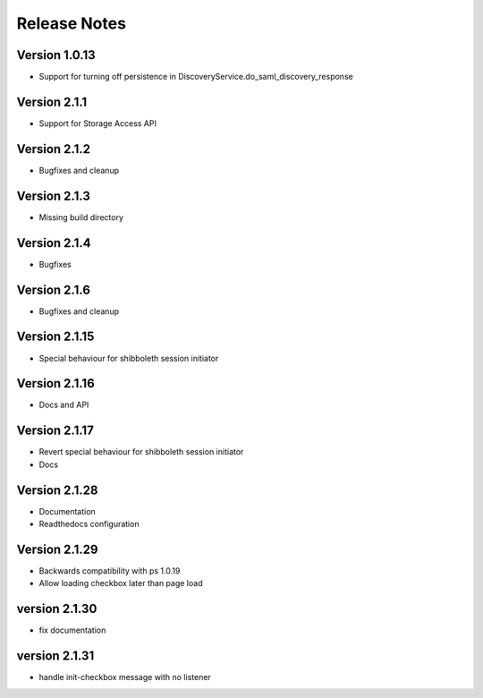 Release Notes
=============

Version 1.0.13
-------------

* Support for turning off persistence in DiscoveryService.do_saml_discovery_response

Version 2.1.1
-------------

* Support for Storage Access API

Version 2.1.2
-------------

* Bugfixes and cleanup

Version 2.1.3
-------------

* Missing build directory

Version 2.1.4
-------------

* Bugfixes

Version 2.1.6
-------------

* Bugfixes and cleanup

Version 2.1.15
--------------

* Special behaviour for shibboleth session initiator

Version 2.1.16
--------------

* Docs and API

Version 2.1.17
--------------

* Revert special behaviour for shibboleth session initiator
* Docs

Version 2.1.28
--------------

* Documentation
* Readthedocs configuration

Version 2.1.29
--------------

* Backwards compatibility with ps 1.0.19
* Allow loading checkbox later than page load

version 2.1.30
--------------

* fix documentation

version 2.1.31
--------------

* handle init-checkbox message with no listener


